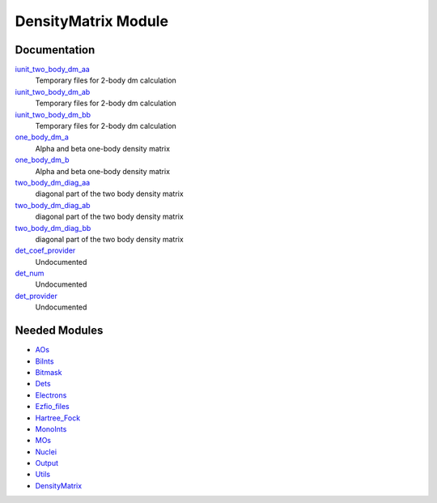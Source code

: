 ====================
DensityMatrix Module
====================

Documentation
=============

.. Do not edit this section. It was auto-generated from the
.. NEEDED_MODULES file.

`iunit_two_body_dm_aa <http://github.com/LCPQ/quantum_package/tree/master/src/DensityMatrix/density_matrix.irp.f#L/BEGIN_PROVIDER [ integer, iunit_two_body_dm_aa ]/;">`_
  Temporary files for 2-body dm calculation

`iunit_two_body_dm_ab <http://github.com/LCPQ/quantum_package/tree/master/src/DensityMatrix/density_matrix.irp.f#L/&BEGIN_PROVIDER [ integer, iunit_two_body_dm_ab ]/;">`_
  Temporary files for 2-body dm calculation

`iunit_two_body_dm_bb <http://github.com/LCPQ/quantum_package/tree/master/src/DensityMatrix/density_matrix.irp.f#L/&BEGIN_PROVIDER [ integer, iunit_two_body_dm_bb ]/;">`_
  Temporary files for 2-body dm calculation

`one_body_dm_a <http://github.com/LCPQ/quantum_package/tree/master/src/DensityMatrix/density_matrix.irp.f#L/BEGIN_PROVIDER [ double precision, one_body_dm_a, (mo_tot_num_align,mo_tot_num) ]/;">`_
  Alpha and beta one-body density matrix

`one_body_dm_b <http://github.com/LCPQ/quantum_package/tree/master/src/DensityMatrix/density_matrix.irp.f#L/&BEGIN_PROVIDER [ double precision, one_body_dm_b, (mo_tot_num_align,mo_tot_num) ]/;">`_
  Alpha and beta one-body density matrix

`two_body_dm_diag_aa <http://github.com/LCPQ/quantum_package/tree/master/src/DensityMatrix/density_matrix.irp.f#L/BEGIN_PROVIDER [ double precision, two_body_dm_diag_aa, (mo_tot_num_align,mo_tot_num)]/;">`_
  diagonal part of the two body density matrix

`two_body_dm_diag_ab <http://github.com/LCPQ/quantum_package/tree/master/src/DensityMatrix/density_matrix.irp.f#L/&BEGIN_PROVIDER [ double precision, two_body_dm_diag_ab, (mo_tot_num_align,mo_tot_num)]/;">`_
  diagonal part of the two body density matrix

`two_body_dm_diag_bb <http://github.com/LCPQ/quantum_package/tree/master/src/DensityMatrix/density_matrix.irp.f#L/&BEGIN_PROVIDER [ double precision, two_body_dm_diag_bb, (mo_tot_num_align,mo_tot_num)]/;">`_
  diagonal part of the two body density matrix

`det_coef_provider <http://github.com/LCPQ/quantum_package/tree/master/src/DensityMatrix/det_num.irp.f#L/&BEGIN_PROVIDER [ double precision , det_coef_provider, (det_num) ]/;">`_
  Undocumented

`det_num <http://github.com/LCPQ/quantum_package/tree/master/src/DensityMatrix/det_num.irp.f#L/BEGIN_PROVIDER [integer, det_num]/;">`_
  Undocumented

`det_provider <http://github.com/LCPQ/quantum_package/tree/master/src/DensityMatrix/det_num.irp.f#L/BEGIN_PROVIDER [ integer(bit_kind), det_provider, (N_int,2,det_num)]/;">`_
  Undocumented



Needed Modules
==============

.. Do not edit this section. It was auto-generated from the
.. NEEDED_MODULES file.

* `AOs <http://github.com/LCPQ/quantum_package/tree/master/src/AOs>`_
* `BiInts <http://github.com/LCPQ/quantum_package/tree/master/src/BiInts>`_
* `Bitmask <http://github.com/LCPQ/quantum_package/tree/master/src/Bitmask>`_
* `Dets <http://github.com/LCPQ/quantum_package/tree/master/src/Dets>`_
* `Electrons <http://github.com/LCPQ/quantum_package/tree/master/src/Electrons>`_
* `Ezfio_files <http://github.com/LCPQ/quantum_package/tree/master/src/Ezfio_files>`_
* `Hartree_Fock <http://github.com/LCPQ/quantum_package/tree/master/src/Hartree_Fock>`_
* `MonoInts <http://github.com/LCPQ/quantum_package/tree/master/src/MonoInts>`_
* `MOs <http://github.com/LCPQ/quantum_package/tree/master/src/MOs>`_
* `Nuclei <http://github.com/LCPQ/quantum_package/tree/master/src/Nuclei>`_
* `Output <http://github.com/LCPQ/quantum_package/tree/master/src/Output>`_
* `Utils <http://github.com/LCPQ/quantum_package/tree/master/src/Utils>`_
* `DensityMatrix <http://github.com/LCPQ/quantum_package/tree/master/src/DensityMatrix>`_

